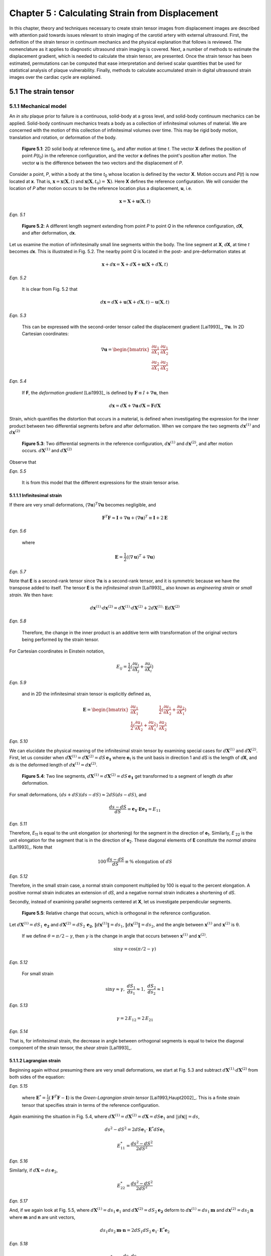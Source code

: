 ================================================
Chapter 5 : Calculating Strain from Displacement
================================================

In this chapter, theory and techniques necessary to create strain tensor images
from displacement images are described with attention paid towards issues relevant
to strain imaging of the carotid artery with external ultrasound.  First,
the definition of the strain tensor in continuum mechanics and the
physical explanation that follows is reviewed.  The nomenclature as it
applies to diagnostic ultrasound strain imaging is covered.  Next, a number of
methods to estimate the displacement gradient, which is needed to calculate the
strain tensor, are presented.  Once the strain tensor has been estimated,
permutations can be computed that ease interpretation and derived scalar quantities
that be used for statistical analysis of plaque vulnerability.  Finally, methods
to calculate accumulated strain in digital ultrasound strain images over the
cardiac cycle are explained.

.. |solidbody| replace:: Fig. 5.1

.. |solidbody_long| replace:: **Figure 5.1**

.. |segments| replace:: Fig. 5.2

.. |segments_long| replace:: **Figure 5.2**

.. |two_segments| replace:: Fig. 5.3

.. |two_segments_long| replace:: **Figure 5.3**

.. |ds_normal_dia| replace:: Fig. 5.4

.. |ds_normal_dia_long| replace:: **Figure 5.4**

.. |ds_perpendicular_dia| replace:: Fig. 5.5

.. |ds_perpendicular_dia_long| replace:: **Figure 5.5**

.. |ds_normal_eulerian_dia| replace:: Fig. 5.6

.. |ds_normal_eulerian_dia_long| replace:: **Figure 5.6**

.. |linear_array| replace:: Fig. 5.7

.. |linear_array_long| replace:: **Figure 5.7**

.. |cylinder| replace:: Fig. 5.8

.. |cylinder_long| replace:: **Figure 5.8**

.. |input_known_displacements| replace:: Fig. 5.9

.. |input_known_displacements_long| replace:: **Figure 5.9**

.. |expected_strains| replace:: Fig. 5.10

.. |expected_strains_long| replace:: **Figure 5.10**

.. |rf_inputs| replace:: Fig. 5.11

.. |rf_inputs_long| replace:: **Figure 5.11**

.. |tracked_displacements| replace:: Fig. 5.12

.. |tracked_displacements_long| replace:: **Figure 5.12**

.. |central_difference_strain| replace:: Fig. 5.13

.. |central_difference_strain_long| replace:: **Figure 5.13**

.. |higher_order_accurate| replace:: Fig. 5.14

.. |higher_order_accurate_long| replace:: **Figure 5.14**

.. |gradient_recursive_gaussian_strain| replace:: Fig. 5.15

.. |gradient_recursive_gaussian_strain_long| replace:: **Figure 5.15**

.. |lsq| replace:: 5.16

.. |lsq_long| replace:: **Figure 5.16**

.. |lsq_vessel| replace:: Fig. 5.17

.. |lsq_vessel_long| replace:: **Figure 5.17**

.. |lsq_vessel_axial_strain| replace:: Fig. 5.18

.. |lsq_vessel_axial_strain_long| replace:: **Figure 5.18**

.. |bspline_strain| replace:: Fig. 5.19

.. |bspline_strain_long| replace:: **Figure 5.19**

.. |strain_ellipses| replace:: Fig. 5.20

.. |strain_ellipses_long| replace:: **Figure 5.20**

.. |frame_skip| replace:: Fig. 5.21

.. |frame_skip_long| replace:: **Figure 5.21**

.. |points| replace:: Fig. 5.22

.. |points_long| replace:: **Figure 5.22**


.. |higher_coefficients| replace:: Table 5.1

.. |higher_coefficients_long| replace:: **Table 5.1**

~~~~~~~~~~~~~~~~~~~~~
5.1 The strain tensor
~~~~~~~~~~~~~~~~~~~~~

5.1.1 Mechanical model
======================

An *in situ* plaque prior to failure is a continuous, solid-body at a gross
level, and solid-body continuum mechanics can be applied.  Solid-body continuum
mechanics treats a body as a collection of infinitesimal volumes of material.
We are concerned with the motion of this collection of infinitesimal volumes
over time.  This may be rigid body motion, translation and rotation, or
deformation of the body.

.. image:: images/points.png
  :align: center
  :width: 11cm
  :height: 7.964cm
.. highlights::

  |solidbody_long|: 2D solid body at reference time *t*\ :sub:`0`, and after motion
  at time *t*.  The vector **X** defines the position of point *P*\ (*t*\ :sub:`0`\ )
  in the reference configuration, and the vector **x** defines the point's
  position after motion.  The vector **u** is the difference between the two
  vectors and the displacement of *P*.

Consider a point, *P*, within a body at the time *t*\ :sub:`0` whose location is
defined by the vector **X**.  Motion occurs and *P*\ (*t*) is now located at **x**.
That is, :math:`\mathbf{x} = \mathbf{x}( \mathbf{X}, t )` and
:math:`\mathbf{x} ( \mathbf{X}, t_0 ) = \mathbf{X} )`.  Here **X** defines the
reference configuration.  We will consider the location of *P* after motion occurs
to be the reference location plus a displacement, **u**, i.e.

.. math:: \mathbf{x} = \mathbf{X} + \mathbf{u}( \mathbf{X}, t )

*Eqn. 5.1*

.. image:: images/segments.png
  :align: center
  :width: 11cm
  :height: 7.965cm
.. highlights::

  |segments_long|:  A different length segment extending from point *P* to point *Q*
  in the reference configuration, *d*\ **X**, and after deformation, *d*\ **x**.

Let us examine the motion of infinitesimally small line segments within the
body.  The line segment at **X**, *d*\ **X**, at time *t* becomes *d*\ **x**.  This
is illustrated in |segments|.  The nearby point *Q* is located in the post- and
pre-deformation states at

.. math:: \mathbf{x} + d\mathbf{x} = \mathbf{X} + d\mathbf{X} + \mathbf{u}( \mathbf{X} + d\mathbf{X}, t )

*Eqn. 5.2*

.. epigraph::

  It is clear from |segments| that

.. math:: d\mathbf{x} = d\mathbf{X} + \mathbf{u}( \mathbf{X} + d\mathbf{X}, t) - \mathbf{u}( \mathbf{X}, t)

*Eqn. 5.3*

.. epigraph::

  This can be expressed with the second-order tensor called the displacement
  gradient [Lai1993]_, :math:`\nabla \mathbf{u}`.  In 2D Cartesian coordinates:

.. math:: \nabla \mathbf{u} = \begin{bmatrix} \dfrac{\partial u_1}{\partial X_1} & \dfrac{\partial u_1}{\partial X_2} \\ \dfrac{\partial u_2}{\partial X_1} & \dfrac{\partial u_2}{\partial X_2} \end{bmatrix}

*Eqn. 5.4*

.. epigraph::

  If **F**, the *deformation gradient* [Lai1993]_ is defined by :math:`\mathbf{F} \equiv I + \nabla \mathbf{u}`, then

.. math:: d \mathbf{x} = d \mathbf{X} + \nabla \mathbf{u} \, d \mathbf{X} = \mathbf{F} d \mathbf{X}

Strain, which quantifies the distortion that occurs in a material, is defined
when investigating the expression for the inner product between two differential
segments before and after deformation.  When we compare the two segments
:math:`d \mathbf{x}^{(1)}` and :math:`d \mathbf{x}^{(2)}`

.. image:: images/two_segments.png
  :align: center
  :width: 6cm
  :height: 1.09cm

.. image:: images/two_segments_dia.png
  :align: center
  :width: 11cm
  :height: 7.97cm
.. highlights::

  |two_segments_long|: Two differential segments in the reference configuration,
  :math:`d \mathbf{x}^{(1)}` and :math:`d \mathbf{x}^{(2)}`,
  and after motion occurs. :math:`d \mathbf{X}^{(1)}` and :math:`d \mathbf{X}^{(2)}`

Observe that

.. image:: images/two_segments2.png
  :align: center
  :width: 6cm
  :height: 1.0cm

*Eqn. 5.5*

.. epigraph::

  It is from this model that the different expressions for the strain tensor
  arise.

5.1.1.1 Infinitesimal strain
----------------------------

If there are very small deformations, :math:`(\nabla \mathbf{u})^T \nabla \mathbf{u}`
becomes negligible, and

.. math:: \mathbf{F}^T \mathbf{F} \approx \mathbf{I} + \nabla \mathbf{u} + (\nabla \mathbf{u})^T \equiv \mathbf{I} + 2 \mathbf{E}

*Eqn. 5.6*

.. epigraph::

  where

.. math:: \mathbf{E} = \frac{1}{2} ( (\nabla \mathbf{u} )^T + \nabla \mathbf{u})

*Eqn. 5.7*

Note that **E** is a second-rank tensor since :math:`\nabla \mathbf{u}` is a
second-rank tensor, and it is symmetric because we have the transpose added to
itself.  The tensor **E** is the *infinitesimal strain* [Lai1993]_, also known as
*engineering strain* or *small strain*.  We then have:

.. math:: d \mathbf{x}^{(1)} \cdot d \mathbf{x}^{(2)} = d \mathbf{X}^{(1)} \cdot d \mathbf{X}^{(2)} + 2 d \mathbf{X}^{(1)} \cdot \mathbf{E} d \mathbf{X}^{(2)}

*Eqn. 5.8*

.. epigraph::

  Therefore, the change in the inner product is an additive term with
  transformation of the original vectors being performed by the strain tensor.

For Cartesian coordinates in Einstein notation,

.. math:: E_{ij} = \frac{1}{2} ( \frac{\partial u_i}{\partial X_j} + \frac{\partial u_j}{\partial X_i} )

*Eqn. 5.9*

.. epigraph::

  and in 2D the infinitesimal strain tensor is explicitly defined as,

.. math:: \mathbf{E} = \begin{bmatrix} \dfrac{\partial u_1}{\partial X_1} & \dfrac{1}{2}( \dfrac{\partial u_1}{\partial X_2} + \dfrac{\partial u_2}{\partial X_1}) \\ \dfrac{1}{2}( \dfrac{\partial u_1}{\partial X_2} + \dfrac{\partial u_2}{\partial X_1}) & \dfrac{\partial u_2}{\partial X_2} \end{bmatrix}

*Eqn. 5.10*

We can elucidate the physical meaning of the infinitesimal strain tensor by
examining special cases for :math:`d \mathbf{X}^{(1)}` and :math:`d
\mathbf{X}^{(2)}`.  First, let us consider when :math:`d \mathbf{X}^{(1)} = d
\mathbf{X}^{(2)} = dS \, \mathbf{e_1}` where **e**\ :sub:`1` is the unit
basis in direction 1 and *dS* is the length of *d*\ **X**, and *ds* is
the deformed length of :math:`d \mathbf{x}^{(1)} = d \mathbf{x}^{(2)}`.

.. image:: images/ds_normal.png
  :align: center
  :width: 8cm
  :height: 1.698cm

.. image:: images/ds_normal_dia.png
  :align: center
  :width: 11cm
  :height: 7.967cm
.. highlights::

  |ds_normal_dia_long|: Two line segments, :math:`d \mathbf{X}^{(1)} = d
  \mathbf{X}^{(2)} = dS \, \mathbf{e_1}` get transformed to a segment of length
  *ds* after deformation.

For small deformations, :math:`(ds + dS)( ds - dS) \approx 2 dS( ds - dS )`, and

.. math:: \frac{ ds - dS }{dS} = \mathbf{e_1} \cdot \mathbf{E} \mathbf{e_1} = E_{11}

*Eqn. 5.11*

Therefore, *E*\ :sub:`11` is equal to the unit elongation (or shortening) for the segment
in the direction of **e**\ :sub:`1`.  Similarly, *E* :sub:`22` is the
unit elongation for the segment that is in the direction of
**e**\ :sub:`2`.  These diagonal elements of **E** constitute the
*normal strains* [Lai1993]_.  Note that

.. math:: 100 \, \frac{ds - dS}{dS} \equiv \% \mbox{ elongation of } dS

*Eqn. 5.12*

Therefore, in the small strain case, a normal strain component multiplied by 100 is equal to
the percent elongation.  A positive normal strain indicates an extension of
*dS*, and a negative normal strain indicates a shortening of *dS*.

Secondly, instead of examining parallel segments centered at **X**, let us
investigate perpendicular segments.

.. image:: images/ds_perpendicular_dia.png
  :align: center
  :width: 11cm
  :height: 7.97cm
.. highlights::

  |ds_perpendicular_dia_long|:  Relative change that occurs, which is orthogonal
  in the reference configuration.

Let :math:`d \mathbf{X}^{(1)} = dS_1 \, \mathbf{e_2}` and :math:`d
\mathbf{X}^{(2)} = dS_2 \, \mathbf{e_2}`, :math:`\Vert d \mathbf{x}^{(1)} \Vert = ds_1`,
:math:`\Vert d \mathbf{x}^{(2)} \Vert = ds_2`, and the angle between
:math:`\mathbf{x}^{(1)}` and :math:`\mathbf{x}^{(2)}` is θ.

.. image:: images/ds_perpendicular.png
  :align: center
  :width: 6cm
  :height: 1.424cm

.. epigraph::

  If we define :math:`\theta = \pi / 2 - \gamma`, then :math:`\gamma` is the
  change in angle that occurs between :math:`\mathbf{x}^{(1)}` and :math:`\mathbf{x}^{(2)}`.

.. math:: \sin \gamma = \cos( \pi / 2 - \gamma )

*Eqn. 5.12*

.. epigraph::

  For small strain

.. math:: \sin \gamma \approx \gamma, \; \frac{dS_1}{ds_1} \approx 1, \; \frac{dS_2}{ds_2} \approx 1

*Eqn. 5.13*

.. math:: \gamma = 2 \, E_{12} = 2 \, E_{21}

*Eqn. 5.14*

That is, for infinitesimal strain, the decrease in angle between orthogonal
segments is equal to twice the diagonal component of the strain tensor, the
*shear strain* [Lai1993]_.

5.1.1.2 Lagrangian strain
-------------------------

Beginning again without presuming there are very small
deformations, we start at |two_segments| and subtract
:math:`d \mathbf{X}^{(1)} \cdot d \mathbf{X}^{(2)}` from both sides of the
equation:

.. image:: images/lagrangian.png
  :align: center
  :width: 11cm
  :height: 1.634cm

*Eqn. 5.15*

.. epigraph::

  where :math:`\mathbf{E}^* = \frac{1}{2} ( \mathbf{F}^T \mathbf{F} - \mathbf{I})`
  is the *Green-Lagrangian strain tensor* [Lai1993,Haupt2002]_.  This is a
  finite strain tensor that specifies strain in terms of the reference
  configuration.

Again examining the situation in |ds_normal_dia|, where
:math:`d \mathbf{X}^{(1)} = d \mathbf{X}^{(2)} = d \mathbf{X} = dS \mathbf{e}_1`
and :math:`||d\mathbf{x}|| = ds`,

.. math:: ds^2 - dS^2 = 2 dS \mathbf{e}_1 \cdot \mathbf{E}^* dS \mathbf{e}_1

.. math:: E_{11}^* = \frac{ ds^2 - dS^2}{2 dS^2}

*Eqn. 5.16*

Similarly, if :math:`d \mathbf{X} = ds \, \mathbf{e}_2`,

.. math:: E_{22}^* = \frac{ds^2 - dS^2}{2 dS^2}

*Eqn. 5.17*

And, if we again look at |ds_perpendicular_dia|, where
:math:`d \mathbf{X}^{(1)} = ds_1 \mathbf{e}_1` and :math:`d \mathbf{X}^{(2)} =
dS_2 \mathbf{e_2}` deform to :math:`d \mathbf{x}^{(1)} = ds_1 \mathbf{m}` and
:math:`d \mathbf{x}^{(2)} = ds_2 \mathbf{n}` where **m** and **n** are unit
vectors,

.. math:: ds_1 ds_2 \mathbf{m} \cdot \mathbf{n} = 2 dS_1 dS_2 \mathbf{e}_1 \cdot \mathbf{E}^* \mathbf{e}_2

*Eqn. 5.18*

.. math:: E_{12}^* = \frac{ds_1 ds_2}{2 dS_1 dS_2} \cos( \mathbf{m}, \mathbf{n})

*Eqn. 5.19*

The expression of :math:`\mathbf{E}^*` in terms of the displacement gradient is

.. math:: \mathbf{E}^* = \frac{1}{2}( \nabla \mathbf{u} + (\nabla \mathbf{u})^T + (\nabla \mathbf{u})^T \nabla \mathbf{u} )

*Eqn. 5.20*

In Einstein summation notation,

.. math:: E_{ij}^* = \frac{1}{2}(\frac{\partial u_i}{\partial X_i} + \frac{\partial u_j}{\partial X_i} + \frac{1}{2} \frac{\partial u_m}{\partial X_i} \frac{\partial u_m}{\partial X_j}

*Eqn. 5.21*

The explicit components in a 2D Cartesian coordinate system are,

.. image:: images/lagrangian_explicit.png
  :align: center
  :width: 9.5cm
  :height: 3.07cm

*Eqn. 5.22*

5.1.1.3 Eulerian strain
-----------------------

Instead of specifying motion in terms of the reference configuration, it can be
specified in the deformed configuration,

.. math:: d \mathbf{X} = \mathbf{F}^{-1} d \mathbf{x}

*Eqn. 5.23*

where **F**\ :sup:`-1` is the inverse of **F** [Lai1993]_,

.. math:: \mathbf{F}^{-1} = \begin{bmatrix} \dfrac{\partial X_1}{\partial x_1} & \dfrac{\partial X_1}{\partial x_2} \\ \dfrac{\partial X_2}{\partial x_1} & \dfrac{\partial X_2}{\partial x_2} \end{bmatrix}

*Eqn. 5.24*

Again considering the deformation of two small segments in the volume,

.. image:: images/eulerian1.png
  :align: center
  :width: 7cm
  :height: 1.74cm

*Eqn. 5.25*

Subtracting the above from :math:`d \mathbf{x}^{(1)} \cdot d \mathbf{x}^{(2)}`
to again obtain an expression for the change in the inner product between the
two segments,

.. image:: images/eulerian2.png
  :align: center
  :width: 11cm
  :height: 1.62cm

*Eqn. 5.26*

.. epigraph::

  where :math:`\mathbf{e}^* = \frac{1}{2} (\mathbf{I} - (\mathbf{FF}^T)^{-1})` is
  the *Eulerian-Almansi strain tensor* [Lai1993,Haupt2002]_. This is a finite
  strain tensor that specifies strain in terms of the deformed configurations.

.. image:: images/ds_normal_eulerian_dia.png
  :align:  center
  :width:  11cm
  :height: 7.97cm
.. highlights::

  |ds_normal_eulerian_dia_long|:  Two identical line segments, this time in the
  deformed configuration, are transformed from a segment of length *dS*.

As shown in |ds_normal_eulerian_dia|, if
:math:`d \mathbf{x}^{(1)} = d\mathbf{x}^{(2)} = d \mathbf{x} = ds \mathbf{e}_1`
and :math:`||d \mathbf{x}|| = dS`, then

.. math:: ds^2 - dS^2 = 2 dS \mathbf{e}_1 \mathbf{e}^* dS \mathbf{e}_1

*Eqn. 5.27*

.. math:: e_{11}^* = \frac{ds^2 - dS^2}{2 dS^2}

*Eqn. 5.28*

And, when considering two segments :math:`d\mathbf{x}^{(1)} = ds_1 \mathbf{e}_1`
and :math:`d\mathbf{x}^{(2)} = ds_2 \mathbf{e}_2` that deformed from
:math:`d\mathbf{X}^{(1)} = dS_1 \mathbf{n}` and
:math:`d \mathbf{X}^{(2)} = dS_2 \mathbf{m}` where **n** and **m** are unit
vectors,

.. math:: - dS_1 dS_2 \, \mathbf{n} \cdot \mathbf{m} = 2 \, ds_1 ds_2 \, \mathbf{e}_1 \cdot \mathbf{e}^* \mathbf{e}_2

*Eqn. 5.29*

.. math:: e_{12}^* = \frac{ -dS_1 dS_2 \cos( \mathbf{n}, \mathbf{m} )}{2 ds_1 ds_2}

*Eqn. 5.30*

Since :math:`\mathbf{F}^{-1} = \mathbf{I} - \nabla_x \mathbf{u}` [Lai1993]_
(:math:`\nabla_x` indicates differentiation with respect to coordinates of the
deformed configuration),

.. image:: images/inverse_deformation_gradient.png
  :align: center
  :width: 9cm
  :height: 1.23cm

*Eqn. 5.31*

and

.. math:: \mathbf{e}^* = \frac{1}{2}( \nabla_x \mathbf{u} + (\nabla_x \mathbf{u})^T - (\nabla_x \mathbf{u})^T \nabla_x \mathbf{u}

*Eqn. 5.32*

In Einstein summation notation,

.. math:: e_{ij}^* = \frac{1}{2}(\frac{\partial u_i}{\partial x_i} + \frac{\partial u_j}{\partial x_i}) - \frac{1}{2} \frac{\partial u_m}{\partial x_i} \frac{\partial u_m}{\partial x_j}

*Eqn. 5.33*

Explicitly in 2D Cartesian coordinates,

.. image:: images/eulerian_explicit.png
  :align:  center
  :width:  9.5cm
  :height: 3.3cm

*Eqn. 5.34*

5.1.2 Application in ultrasound
===============================

By applying various medical imaging modalities, strain images of tissues can be
created by performing deformable image registration of tissue after
deformation to another pre-deformation image.  This technique has been applied
in multiple imaging modalities.  Strain in atherosclerotic tissues was imaged by
Rogowska et al. [Rogowska2004,Rogowska2006]_ with optical coherence tomography
as well as by others [Stamper2006,Chan2004]_.  Recently, the high resolutions
of X-ray computed tomography (CT) were used to create high quality strain images
of a breast phantom [Han2010]_.  Creation of displacement images in magnetic
resonance imaging (MRI) is unique in that does not need to use traditional image
registration techniques, but pulse sequences can generate displacement
images using the physics of image acquisition [Fowlkes1995,Bishop1995,Hardy1995,Plewes2000,Lin2008,Korosoglou2008,Neizel2009,Shehata2010]_.

Diagnostic ultrasound has the longest history of calculating strain
[Ophir2001,Ophir2000,Parker1996,Parker2011]_.  In one of the earliest papers,
Ophir et al. [Ophir1991]_ calculated strain using:

.. math:: s_i = \frac{t_{i+1} - t_i}{2dz/c}

*Eqn. 5.35*

.. epigraph::

  where the *s*\ :sub:`i` is the local strain, *t*\ :sub:`i+1` and *t*\ :sub:`i` are
  the time shifts of windows on an A-line, *dz* is the distance between the
  windows, and *c* is the speed of sound in tissue.  As shown in |linear_array|,
  an A-line, denotes an amplitude line of the radio-frequency (RF) echo-signal created by sending a beam of
  ultrasound into a tissue.  If the speed of sound in tissue is constant, this
  dimensionless quantity is equivalent to a single component of the infinitesimal
  strain tensor described in Section 5.1.1.1.  Since this component of strain is
  along the beam axis, it is also called the *axial strain*.  In a linear array where
  all A-lines are acquired along parallel directions, as shown in |linear_array|, the  term axial refers to
  the same direction across the entire image.  Note that for sector arrays, this
  may not be the case.  In the usual operation and clinical presentation of
  linear array data, the axial direction is the vertical or depth direction in an image.
  If beam steering occurs, the beams will remain parallel, but the axial
  direction no longer corresponds to the vertical direction of the image.  

.. image:: images/linear_array.png
  :align:  center
  :width:  11cm
  :height: 8.89cm
.. highlights::

  |linear_array_long|: Diagram of a medical linear ultrasound array.  Small
  transducer elements on the surface of the handheld transducer send sound
  concentrated over a beam in the tissue, which creates a line in the image.
  The axis of this beam determines the *axial direction* of the strain tensor,
  and the direction orthogonal is the *lateral direction*.

In conventional ultrasound imaging, a B-Mode image is formed by repeatedly
changing the location of the ultrasound beam sent into the tissue.  In a linear array,
the spacing of the A-lines is determined by the transducer element spatial
density or pitch.  This direction which is orthogonal to the axial direction is the
*lateral direction*.  In the carotid images shown in this work, the lateral
direction corresponds to the horizontal direction in the B-mode image.  Resolution in this direction
is not directly determined by the excitation frequency as it is in the axial
direction, but by the beam width.  As a consequence, resolution in this
direction is much lower [Hansen2010]_.  Also, shifts do not depend on sound
speed assumptions; they are statically determined by the geometry of the
transducer.  In *in vivo* carotid images used in this study, for example, the
number of samples in a 40×40 mm image in the axial direction is 2076 in the
axial direction and 244 in the lateral direction.  This near ten-fold disparity
in the resolution is associated with the difficulty in calculating lateral
strains.  The majority of the literature has focused on axial strains because
the lateral strains do not exhibit a useable signal-to-noise ratio.  Only until recently
have algorithmic improvements, such as regularization described in Chapter 3 or
other improvements described in Chapters 4 and 9, enabled the use of the
lateral strain component.

*Shear strain* in ultrasound strain imaging usually refers to the strain between
the axial and lateral directions.  Since displacement estimates in the axial direction
are of higher quality than those in the lateral directions, some have only
calculated the derivative of displacement in the axial direction with respect to
the lateral direction and called this *axial shear* [Thitaikumar2008a]_.

Of course, while axial, lateral, and shear strain provide all components of a 2D
strain tensor, physical tissues are 3D.  The number of independent components in a
symmetric, second-rank tensor is:

.. math:: n_c = D \frac{D+1}{2}

*Eqn. 5.36*

.. epigraph::

  Note that there are six components in the 3D strain tensor; two addition shear strain
  components and one additional normal strain component.  While there is on-going
  research to obtain these components, there are a number of technological
  limitations at this time that prevent full population of the strain tensor with
  ultrasound.  The third direction of a linear array, the *elevational
  direction*, has a resolution at the level of or worse than the lateral
  resolution.  Technology to commercially develop a 2D matrix-array of transducer
  elements is only emerging.  Challenges here include creation of the 2D array
  elements and acquiring the appropriate channel count in the system
  [Wygant2008,Martinez-Graullera2010]_.  In terms of motion tracking,
  computational challenges exist in terms of data storage and processing.  Also,
  frames rates are slower with volumetric imaging, which in some cases allow
  too much motion to take place between image sets.  However, progress in 3D
  strain imaging is taking place [Byram2010,Po2010,Lopata2007,Rao2008,Fisher2010]_.
  Currently, the primary benefit of 3D imaging systems are not necessarily to obtain all components
  of the strain tensor, but to prevent tissue from moving outside of the imaging
  plane, which makes motion tracking difficult.

~~~~~~~~~~~~~~~~~~~~~~~~~~~~~~~~~~~~~~~~~~~~~~~~~~~
5.2 Methods for estimating strain from displacement
~~~~~~~~~~~~~~~~~~~~~~~~~~~~~~~~~~~~~~~~~~~~~~~~~~~

In Section 5.1.1, it was shown how strain tensors are composed of the symmetric part of
the displacement gradient.  Therefore, in order to compute the strain tensor,
the displacement gradient must first be estimated.  Accurate calculation of the
displacement gradient is a challenge for two reasons.  First, the output of
block-matching methods is discrete instead of continuous displacement fields.
Secondly, displacement estimates are often noisy, and the differential operation
of gradient calculation magnifies the noise.  In this section, a number of
methods to compute the displacement gradient are examined.

.. image:: images/cylinder_stress2.jpg
  :align: center
  :width: 9cm
  :height: 7.02cm
.. highlights::

  |cylinder_long|: Illustration of the mechanical model from which the
  displacements and strains in this chapter are studied.  A block with
  homogeneous stiffness has a stiffer cylindrical inclusion embedded within.
  The block is compressed uniaxially with a plate and pre- and post-deformation
  images are made of the transverse plane of the cylinder with a transducer
  placed at the top of the assembly.

A common test case for ultrasound strain imaging is the model of a stiffer
cylindrical inclusion (high elastic modulus) embedded in a soft background (low elastic
modulus).  The inclusion exists in a cubic block, and is subject to uniform
compression from the top while being unconstrained at the side (zero-traction
stress boundary conditions), as shown in |cylinder|.  Displacement is assumed to start from zero at the
top and center of the model as if an ultrasound transducer exists there as a
point of reference.  Details on methods to create the mechanical finite element
and ultrasound scattering parts of a simulation that represents this model are
described in Chapter 3.  In this section, images resulting from a 3% compression along
the axis of deformation in this model will be used to evaluate the behavior of
different methods to calculate the strain tensor from tracked displacement
vectors.

.. image:: images/input_known_displacements.png
  :align: center
  :width: 16cm
  :height: 4.91cm
.. highlights::

  |input_known_displacements_long|:  Ideal input displacements resulting from
  the mechanical model.  a) Axial displacements, b) lateral displacements, c)
  displacement vectors represented by arrows scaled and colored by their magnitude.

The ideal, known displacements are shown in |input_known_displacements|.  Axial
displacements start from zero at the transducer surface and increase further
into the phantom.  Lateral displacements are assumed to be zero along the center
axis of the transducer and diverge to the edges of the phantom.

If we apply the central difference methods and the equations in Section 5.1.1.1
to the noiseless known input displacements, |input_known_displacements|, we
obtain the expected strains in |expected_strains|.

.. image:: images/strain_input.png
  :align: center
  :width: 16cm
  :height: 4.988cm
.. highlights::

  |expected_strains_long|: Strains calculated from the noiseless input
  displacements on a hard cylindrical input model undergoing uni-axial
  compression. a) Axial strain, b) shear strain, and c) lateral strain.

The challenge arises when noise in the displacements are present from imperfect
motion tracking.  RF ultrasound simulation images in |rf_inputs| display
image content before and after deformation.  The deformation pattern that takes
place between these images is not readily apparent, but the motion tracking
algorithm is able to determine the movement of regions in the image.  Notice
the anisotropy in resolution-- signal content is much higher in the axial
direction than it is in the lateral direction.  This leads to higher quality
motion estimation in the axial direction, as discussed in Section 5.1.2.

.. image:: images/rf_inputs.png
  :align:  center
  :width:  10cm
  :height: 4.7cm
.. highlights::

  |rf_inputs_long|: a) Pre-deformation and b) post-deformation ultrasound RF
  images.  Motion tracking applied to these images generates the displacements
  in |tracked_displacements|.

Displacements that define the motion between |rf_inputs|\ a) and |rf_inputs|\ b)
are shown in |tracked_displacements|.  These images are created with the
motion tracking algorithm described in Chapter 9.  In the next few
subsections, methods for calculating the displacement gradient from
|tracked_displacements| are presented and the strain that results shown.

.. image:: images/tracked_displacements.png
  :align: center
  :width: 16cm
  :height: 4.68cm
.. highlights::

  |tracked_displacements_long|: Displacements that result from tracking the
  motion in |rf_inputs|.  a) Axial displacements, b) lateral displacements, c)
  displacement vectors represented by arrows scaled and colored by their
  magnitude.

5.2.1 Finite difference based methods
=====================================

A common way to approximate the first derivative of a function *f*\ :sub`k` at sample
offset *k* using finite differences is the central difference method.

.. math::  f^1_0  \approx \frac{f_1 - f_{-1}} { 2 h }

*Eqn. 5.37*

.. epigraph::

  where *h* is the sampling period.

This expression comes from a Taylor series expansion of the component terms

.. math::  f_1 = f_0 + h f^1_0 + \frac{h^2}{2!}f^2_0 + \cdots + \frac{h^n}{n!} + \mathcal{O}(h^{n+1})

*Eqn. 5.38*

.. epigraph::

  where :math:`\mathcal{O}(h^{n+1})` indicates the series has been truncated after *n+1*
  terms.

We also have

.. math:: f_{-1} = f_0 - h f^1_0 + \mathcal{O}(h^{2})

*Eqn. 5.39*

Then we see

.. math::  f^1_0 = \frac{f_1 - f_{-1}} { 2 h } + \mathcal{O}(h^{2})

*Eqn. 5.40*

This approximation is, therefore, *second-order accurate*.  Strain calculated
using the central difference method to compute the displacement gradient is
shown in |central_difference_strain|.

.. image:: images/central_difference_strain.png
  :align: center
  :width: 16cm
  :height: 4.74cm
.. highlights::

  |central_difference_strain_long|: Strains calculated using the central
  difference method to compute the displacement gradient.  a) Axial strain, b)
  shear strain, and c) lateral strain.

Other popular simple approaches for approximating the local derivative of sampled
data include the forward difference method and the backward difference method.
In the forward difference method,

.. math::  f^1_0  \approx \frac{f_1 - f_{0}} { h }

*Eqn. 5.41*

After looking at the Taylor series expansion, the forward difference method, like the backward
difference method, is first-order accurate.

.. math::  f^1_0  =  \frac{f_1 - f_{0}} { h } + \mathcal{O}(h)

*Eqn. 5.42*

Higher order accurate [#]_ approximations can be made by using additional
samples.  Various schemes will yield correct results as long as the Taylor
series terms cancel.  When there are equally spaced function samples, which are
the most commonly encountered dataset and are the case for digital images, the
coefficients are usually rational numbers because of the form of the Taylor
series.  For instance, a central difference approximation to the first
derivative that uses a five point kernel is

.. math:: f^1_0 = \frac{f_{-2} - 8 f_{-1} + 8 f_1 - f_2}{ 12 h } + \mathcal{O}(h^4)

*Eqn. 5.43*

.. [#] Here we use the terminology *order of accuracy* to refer to the number of terms used in the Taylor series approximation and *order derivative* to refer to the degree of the derivative.

Khan and Ohba derived closed form expressions for higher order accurate
approximations of an arbitrary *p*\ :sup:`th` order derivative [Khan1999,Khan2003]_.
Two different sets of expressions were developed.  The newer set of
finite difference approximations uses samples from every other sample around the
differentiated point.  This set of approximations has the same computational
complexity, and both approximations have linear phase and are highly accurate
for polynomial type inputs [Khan2003]_.  However, these set of approximations
have
slightly better performance for periodic functions and functions sampled near
the Nyquist frequency [Khan2003]_.  The second set of approximations is central
difference type approximations that have symmetric non-zero coefficients for
every point surrounding the sample of interest.  The coefficients alternate in
sign and decay rapidly from their center.   The tap-coefficients, *d*, for a
first order derivative are:

.. image:: images/nth_order_coefficients.png
  :align:  center
  :width:  8cm
  :height: 1.25cm

*Eqn. 5.44*

The first sets of coefficients are explicitly given in |higher_coefficients|.

======================= =========================================
 Order of accuracy, 2N   Coefficients
----------------------- -----------------------------------------
 2                       -0.5, 0.0, 0.5
 4                       0.08333, -0.6667, 0.0, 0.6667, -0.08333
 6                       -0.016667, 0.15, -0.75, 0.0, 0.75, -0.15, 0.016667
 8                       0.00357143, -0.0380952, 0.2, -0.8, 0.0, 0.8, -0.2, 0.0380952, -0.00357143
 10                      -0.000793651, 0.00992063, -0.0595238, 0.238095, -0.238095, -0.833333, 0.0 0.833333, 0.0595238, -0.00992063, 0.000793651
======================= =========================================

.. highlights::

  |higher_coefficients_long|: Tap-coefficients for higher order accurate center
  difference approximation of the first degree derivative.

Strain images with order of accuracy of 6 are displayed in
|higher_order_accurate|.

.. image:: images/higher_order_strain.png
  :align: center
  :width: 16cm
  :height: 4.77cm
.. highlights::

  |higher_order_accurate_long|: Cylindrical inclusion strain calculated with a 6th order-accurate central
  difference approximation. a) Axial strain, b) shear strain, and c) lateral
  strain.

Inspecting |central_difference_strain| and |higher_order_accurate|, only subtle
differences are observed.  There is noise present in |central_difference_strain|
that remains present in |higher_order_accurate|.  This noise is due not only to
signal decorrelation but also artifacts related to the regularization described in
Chapter 3.  While the higher order-accurate calculation may be a more correct
representation of the displacement gradients, it is sometimes primarily a more
accurate representation of the noise present in the displacement gradients.
In general some notable advantages have been observed.  Specifically,
there are reductions in the strain noise and an increase in the strain dynamic
range.  This behavior contrasts with the rest of the gradient calculation
techniques discussed in this section, which tend to reduce the dynamic range
resolution in the strain component images.  Finite difference based methods are
also among the most computationally efficient methods.  They are implemented
as small, fast convolution kernels.  However, they do little to filter out
noise as the remaining techniques do.

5.2.2 Derivative of Gaussian
============================

Convolution of an image with a Gaussian has a smoothing effect that removes
high frequency content.  In two dimensions, a Gaussian is given by

.. math:: g(x_1, x_2) = \frac{1}{\sqrt{2 \pi}\sigma} e^{\frac{-(x_1^2 + x_2^2)}{2\sigma^2}}

*Eqn. 5.45*

It follows from the derivative theorem and the convolution theorem, that
convolving one function with the derivative of another is equivalent to
taking the derivative of the first and convolving with the other
[Bracewell2000]_.

.. math:: ( f \ast g )' = f' \ast g = f \ast g'

*Eqn. 5.46*

Thus, we can convolve the displacement images with a derivative of a Gaussian to
get smoothed derivatives for the strain calculation.  Since a large proportion
of the high frequency content is often noise, this operation filters out
noise.  According to the derivative theorem, "If *f(x)* has the Fourier transform
*F(s)*, then *f'(x)* has the Fourier transform *i2πsF(s)*.  That is, the normal
derivative operation, such as that achieved with finite difference operations,
suppresses low frequency content and amplifies high frequency content since it
is linear modulation.  The derivative of a Gaussian can suppress the negative
effects of amplification of high frequency content.  Results of convolution with
a 2D Gaussian are found in |gradient_recursive_gaussian_strain|.

.. image:: images/gradient_recursive_gaussian_strain.png
  :align: center
  :width: 16cm
  :height: 9.39cm
.. highlights::

  |gradient_recursive_gaussian_strain_long|: Strains from gradient calculation
  with the derivative of a 2D Gaussian having a-c) σ = 1.0 mm and d-f) σ = 0.5 mm.

The noise is reduced for both values of the smoothing parameter σ in
|gradient_recursive_gaussian_strain|\ a-c) and
|gradient_recursive_gaussian_strain|\ d-f).  Of course, with too much smoothing,
desired structural information also will be removed.

5.2.3 A modified least-squares strain estimator
===============================================

An alternative approach to direct filtering out of the high frequency content is to fit the
data with an approximating function of known form and use the derivative of the
approximating function.  This approach is taken in the next two subsections.

The least-squares strain estimator is simple, popular strain approximation
method proposed by Kallel et al. [Kallel1997a]_.  A piecewise linear function
is fit to the displacement data, and the slope of this function is used in place
of the derivative.  To obtain the derivative of the displacement along direction
1, *u*\ :sub:`1`, with respect do direction *x*\ :sub:`1`,
:math:`\partial u_1 / \partial x_1` around the datum *x*\ :sub:`1`\ :sup:`(0)`,
first, the linear expression for a single datum is written,

.. math:: u_1^{(0)} = m \, x_1^{(0)} + b

*Eqn. 5.47*

.. epigraph::

  For a five point least-squares kernel in matrix form,

.. math:: \begin{bmatrix} u_1^{(-2)} \\ u_1^{(-1)} \\ u_1^{(0)} \\ u_1^{(1)} \\ u_1^{(2)} \end{bmatrix} = \begin{bmatrix} x_1^{(-2)} & 1 \\ x_1^{(-1)} & 1 \\ x_1^{(0)} & 1 \\ x_1^{(1)} & 1 \\ x_1^{(2)} & 1 \end{bmatrix} \begin{bmatrix} m \\ b \end{bmatrix}

*Eqn. 5.48*

.. epigraph::

  If this is written as,

.. math:: \mathbf{u} = \mathbf{A} \begin{bmatrix} m \\ b \end{bmatrix}

*Eqn. 5.49*

.. epigraph::

  Then the classic least-squares solution is [Kallel1997a,WeissteinEric2011]_

.. math:: \begin{bmatrix} \hat{m} \\ \hat{b} \end{bmatrix} = (\mathbf{A}^T \mathbf{A})^{-1} \mathbf{A}^T \mathbf{u}

*Eqn. 5.50*

.. epigraph::

  This can be written as

.. math:: \begin{bmatrix} \hat{m} \\ \hat{b} \end{bmatrix} = \mathbf{A}^+ \mathbf{u}

*Eqn. 5.51*

.. epigraph::

  where **A**\ :sup:`+` is the Moore-Penrose pseudo-inverse of **A**
  [WeissteinEric2011]_, which is found in practice using singular value
  decomposition.  Note that if the spacing between displacement points is
  uniform along the direction of derivation, which it is for the displacement
  images, **A**\ :sup:`+` will not change apart from handling boundaries, and it
  will only have to be found once for each direction of a displacement image
  that has unique spacing.  The derivative is simply taken to be
  :math:`\hat{m}`.

.. image:: images/lsq_strain.png
  :align: center
  :width: 16cm
  :height: 9.51cm
.. highlights::

  |lsq_long|: Strain images using local linear least-squares fit to the
  displacement data.  a-c) 5 point least-squares kernel.  d-f) 7 point least
  squares kernel.

Results from the linear least-squares technique are shown in |lsq|.  Similar to
the derivate of Gaussian results, high frequency noise is removed.  Again, a
longer kernel results in greater noise suppression but lower resolution.

.. image:: images/lsq_vessel.png
  :align:  center
  :width:  16cm
  :height: 4.67cm
.. highlights::

  |lsq_vessel_long|:  Longitudinal image the left carotid of subject 157.  a)
  B-Mode, b) tracked axial displacements, c) line profile of the displacements
  in b) over the line overlaid on the images in a) and b).  The motion is
  occurring during systole.  Note the discontinuity of the displacement that
  occurs at the wall-lumen boundary around a depth of 20 mm.

In most tissues, such as breast tissue, the deformation is continuous and
differentiable.  Deformation in the arteries, however, exhibits discontinuities
in its motion.  In a longitudinal view of the artery, |lsq_vessel|, opposing
arterial walls move in opposite directions.  There is a discontinuity at the
artery-lumen boundary.  A motion tracking algorithm may follow the motion of
blood or, more likely, signal in the area of the lumen that is from out-of-plane
arterial tissue picked up by the wide elevational profile of the ultrasound
beam.  Alternatively, the motion tracking algorithm may track the motion of
reverberations in the area of the lumen.  In our experience, the tracked
displacement is mostly continuous apart from the posterior wall-lumen boundary
where divergence is recorded.  This pattern is shown in |lsq_vessel|\ b) and
with greater detail in |lsq_vessel|\ c).  If the support of a derivative kernel
operator passes over this discontinuity, erroneous values will extend
from the discontinuity almost the length of the kernel in both directions from
the discontinuity.

To address this condition, the linear least-squares implementation can be
modified.  If the number of consecutive displacement samples with the same sign
exceeds half the width of the kernel, only these samples can be used in the
linear least-squares fit.  In this way, values from only one side or the other
of the discontinuity are used for the local gradient estimate.  Axial strain
results of this modified least-squares method applied to the carotid artery are
shown in |lsq_vessel_axial_strain|.  The effects of the discontinuity are
greatly reduced without affecting other parts of the image.  Correctly
estimating the strain in this area is important since we are most interested in
the strain in the vessel wall.  Note that is still a small positive streak at
the vessel-wall border.  Close inspection reveals that this streak is primarily
within the lumen.  Its source can be observed in |lsq_vessel|\ c) in the segment
following the sharp discontinuity.  It is possibly explained by the finite match-block
kernel length or possibility the way the regularization algorithm (Chapter 3)
encourages continuity.

.. image:: images/lsq_vessel_axial_strain.png
  :align: center
  :width:  11cm
  :height: 4.80cm
.. highlights::

  |lsq_vessel_axial_strain_long|:  Axial strain in the vessel show in
  |lsq_vessel|.  a) Strain calculated with the standard linear least-squares
  method. b) Strain calculated with the modified linear least-squares method
  described in the text.

5.2.4 B-spline fitting
======================

Instead of approximating the displacement field with a piecewise linear
function, the displacement field can be approximated with piecewise continuous
spline fitting.  This function is more appealing than a piecewise linear fit for several
reasons.  First, the splines are constructed to be piecewise continuous
[Boehm2002,Schwarz2007]_.  Second, if a B-spline is used, the first derivative will be
continuous if the order of the spline is two or higher [Boehm2002,Schwarz2007]_.  Third,
the greater flexibility of higher order polynomials should decrease the loss in
resolution observed with the linear least-squares strain estimator [Khadem2007]_.  Khadem
and Setarehdan applied this method in 1D to determine axial strains
[Khadem2007]_.  A piecewise continuous polynomial spline was fit to the discrete
noisy displacement data, and the derivative of the resulting polynomial was used
as the derivative of the underlying displacement [Khadem2007]_.  D'hooge et al.
performed a similar procedure with a cubic B-spline approximation to track
M-Mode data to obtain strain rates in a gelatin phantom [Dhooge2002]_.  In both
articles, the spline did not interpolate the underlying displacement data, but
it was fit by minimizing a term involving the squared difference with the
sampled data and another regularization term involving the square of the second
derivative of the underlying function.  Applying a higher weight to the later
term will increase the smoothness of the result.

In what follows, a least-squares 2D cubic B-spline approximation based on the
work of Tustison et al. is applied the displacement data [Tustison2005]_.  Once
the fit is performed, the gradient of the resulting function can be found
analytically anywhere in the image domain.  The method is parameterized by the
number of B-spline control points.  In the results presented in |bspline_strain|,
control point density is expressed as the ratio of control point spacing to the
displacement sample spacing.

.. image:: images/bspline_strain.png
  :align: center
  :width: 16cm
  :height: 9.6cm
.. highlights::

  |bspline_strain_long|:  Strains resulting from the cylindrical inclusion model
  using a cubic B-spline least squares fit to calculate the displacement
  gradient.  a-c) control point spacing to displacement sample spacing ratio of
  1.5.  d-f) control point spacing to displacement sample spacing ratio of 1.8.

While smoothing is present in |bspline_strain|, there are also very noticeable
and unacceptable oscillation artifacts.  The artifacts are greatest in the axial
strain images.  When the control point spacing is increased, the frequency of
the artifacts decreases.  The presence of these artifacts can be explained by
two sources.  A numerical insufficiency in the current implementation of the
regularization method described in Chapter 3 causes bias toward integer sample
displacements.  The higher order polynomial function fit exaggerates this bias
and causes extensive oscillations.  Runge's phenomenon [Maes2011]_ states that
higher order polynomial fitting functions may actually result in poorer
performance because of the oscillations that result.  This can be attributed to
the increased extrema (*n*-1 for a polynomial of order *n*) that are required
with increasing polynomial orders.  In order for B-spline fitting to be
successful in this algorithm, a few actions could be taken.  First, the bias
artifacts could be reduced or eliminated with a re-implementation of the
regularization algorithm.  Also, smoothness of the B-spline could by enforced by
adding a regularization term to the fit that penalizes the presence of the *L2*
norm of the second derivative.


~~~~~~~~~~~~~~~~~~~~~~~~~~~~~~~~~~~~~~~~~~~~~~~~~~~~
5.3 Useful quantities derived from the strain tensor
~~~~~~~~~~~~~~~~~~~~~~~~~~~~~~~~~~~~~~~~~~~~~~~~~~~~

5.3.1 Principal strains
=======================

Since strain is a tensor instead of a scalar, it is not rotation invariant.
Consequently, for the same tissue deformation, the axial strain in a certain
volume of tissue will change depending on the orientation of the beam axis
relative to the tissue.  When a tensor is subject to a linear transformation,
such as a rotation, the transformed tensor is given by [Lai1993]_,

.. math:: [ \mathbf{Q} ]^T [ \mathbf{T} ] [ \mathbf{Q} ]

*Eqn. 5.52*

.. epigraph::

  where **Q** is the transformation on the tensor **T**.  There is a
  particular rotation of the strain tensor **E** that provides a more
  transparent interpretation of the tensor.

Recall that when

.. math:: \mathbf{E} \mathbf{n} = \lambda \mathbf{n}

*Eqn. 5.53*

.. epigraph::

  if **E** is a tensor, **n** is a vector, and λ is a scalar, **n** is called
  an eigenvector of **E**, and λ is an eigenvalues of **E**.  Basic linear algebra states
  that every real, symmetric tensor will have eigenvalues and corresponding
  eigenvectors that are mutually perpendicular [Lai1993]_.  Since the strain
  tensor is a real, symmetric tensor, it has eigenvalues and eigenvectors.  If
  unit length eigenvectors are used as the columns of a transformation matrix
  for the associated tensor, the transformed result will be a diagonal matrix
  whose entries are the eigenvalues.  The eigenvalues of **E** are called the
  *principal strains* of **E**, and the eigenvectors of **E** are called the
  *principal directions* of **E** [Lai1993]_.

Rotating a tensor is equivalent to looking at the tensor in a different
coordinate system orientation.  With this in mind, the principal directions
define the most convenient orientation to view a strain tensor. The principal
strains have the largest possible magnitude of normal strain.  No shear strains
are present.

5.3.2 Representation of the 2D strain tensor as an ellipse
==========================================================

In section 5.1, it was shown that a strain tensor describes the change in
relationship between two small vectors in a body.  Second-rank tensors in
general are characterized by how they modify these two vectors.

Another second-rank tensor of importance in medical imaging is the diffusion
tensor.  This tissue property has proven to be a useful tool for exploring
neural physiology and pathology with MRI.  Diffusion of water molecules
can cause a decay in the received echo amplitude because of their displacement
in the spatially varying magnetic-field gradient, which is given by [Basser1994a]_

.. math:: \ln \left[ \frac{A(TE)}{A(0)} \right]  = -\gamma^2 \left[ \delta^2( \Delta - \frac{\delta}{3}) + \frac{\varepsilon^3}{30} - \frac{\delta}{\varepsilon}^2{6} \right] \mathbf{g}^T \mathbf{D} \mathbf{g}

*Eqn. 5.54*

.. epigraph::

  where *A(TE)* is the amplitude of the magnetization at the time of the echo,
  :math:`\gamma^2 \left[ \delta^2( \Delta - \frac{\delta}{3}) +
  \frac{\varepsilon^3}{30} - \frac{\delta}{\varepsilon}^2{6} \right]` are a set
  of pulse sequence parameters, **g** is the vector of the magnetic-field
  gradients, and **D** is the diffusion tensor.  Like the strain tensor, the
  diffusion tensor is symmetric and real, so it has eigenvalues, λ\ :sub:`i`,
  and eigenvectors [Basser1994]_.  The eigenvectors are the principal
  diffusivity directions and the eigenvalues are the principal diffusivities
  [Basser1994]_.  The largest principal diffusivity can identify neural tissue's
  fiber track direction as the principal direction associated with that
  eigenvalue [Pierpaoli1996,Basser1994]_.

The probability density function that a molecule diffuses from location **x**\
:sub:`0` to position **x** at time *τ* is given by [Basser1994]_,

.. math:: \rho( \mathbf{x} | \mathbf{x}_0, \tau ) = \frac{1}{\sqrt{|\mathbf{D}(\tau)|(4\pi \tau)^3)}} \exp \left[ \frac{-(\mathbf{x} - \mathbf{x}_0)^T \mathbf{D}^{-1}(\tau)(\mathbf{x} - \mathbf{x}_0)}{4 \tau}\right]

*Eqn. 5.55*

The probability of displacement of a molecule is dependent on the inverse of the
diffusion tensor, whose eigenvectors are the same as **D** and whose eigenvalues
are 1/ λ\ :sub:`i`.  If the inverse diffusion tensor is applied in a quadric operation on the vector **x** and
set equal to a constant, the expression represents the relative diffusivity in
direction **x** [Basser1994]_.  If the matrix has been diagonalized, the
expression has the form,

.. math:: \frac{x_1^2}{\lambda_1^2} + \frac{x_2^2}{\lambda_2^2} + \frac{x_3^2}{\lambda_3^2} = 1

*Eqn. 5.56*

.. epigraph::

  This expression describes an ellipsoid with λ\ :sub:`1`, λ\ :sub:`2`, and λ\ :sub:`3`, being the lengths of the principal axes [Roe1993]_.  The ellipsoid represents the diffusivity in any given direction, **x**.

As discussed in the derivation of the strain tensor in Section 5.1.1,
the quadric operation of the strain tensor on a differential line segment in a
body effectively relates the stretching or compression of that segment.  As with
the diffusion tensor, the strain tensor can be visualized as an ellipse in 2D or
an ellipsoid in 3D [Sosa2009,Roe1993]_.  This representation is called a *Lamé ellipsoid* [Sosa2009]_.

Note that this geometrical representation does not always strictly follow from
the strain tensor.  The diffusion tensor is positive definite [Basser1994]_;
therefore, its determinant is always positive and its eigenvalues are always
positive.  This is not true for the strain tensor; the principal strains can be
positive (stretching) or negative (compression).  In fact, due to the Poisson
effect [Srinath2003]_, stretching of a material in one direction often causes
stresses that drive compressions in the orthogonal directions, and the signs of the
principal strains are usually varied.  In 2D, if one of the principal strains
is negative, the expression is no longer represented by an ellipse but by a
hyperbola,

.. math:: \frac{x_1^2}{\lambda_1^2} - \frac{x_2^2}{\lambda_2^2} = 1

*Eqn. 5.57*

In 3D, if one of the principal strains is negative the quadratic expression
specifies a hyperboloid of one sheet, and if two of the principal strains are
negative, then the quadric surface is a hyperboloid of two sheets [Roe1993]_.
Unfortunately, hyperboloids are not closed surfaces, and it is difficult to
visualize it as a glyph.  Therefore, the strain is represented as an ellipse
or ellipsoid where the lengths of the principal axes are the absolute value of
the principal strains, and the orientation of the ellipse is specified by the
principal directions.  An interpretation of the ellipse is therefore the
stretching or compression that occurs in a given direction.  Visualization of
the noiseless strain tensor image for a cylindrical inclusion undergoing
uniaxial compression (examined in Section 5.2) is shown in |strain_ellipses|.

.. image:: images/strain_ellipses.png
  :align: center
  :width:  10cm
  :height: 10.36cm
.. highlights::

  |strain_ellipses_long|:  Visualization of the strain tensor field for a
  cylindrical inclusion undergoing uniaxial compression.


5.3.3 Combination of normal strains and shear strain into a single strain index
===============================================================================

It is easier to perform statistical hypothesis testing with a single, scalar
strain statistic than with the full second-order tensor.  With the appropriate
scalar quantity derived from the tensor, comparisons can be made to other
metrics that quantify plaque vulnerability, and a number that indexes likeliness
of plaque rupture will hopefully be obtained.  The three strain tensor
components estimated from a 2D image can be combined into a single strain index
using metrics developed in the field of material plasticity theory.  In material
plasticity theory, a yield criteria prescribes the point a deformed material
will no longer return to its original state after the load is removed
[Srinath2003]_.  Yield criteria that have been studied for engineering materials
include the maximum principal strain, the maximum shear stress (Tresca yield
criteria), the total strain energy, or the distortion energy (von Mises yield
criteria) [Srinath2003]_.  These criteria compare a single index to a material
dependent threshold that determines the transition point from elastic
(recoverable) to plastic (non-recoverable) deformation.  They are most often
given in stress form, but here their 2D strain analogs are used with our 2D
strain tensor imaging algorithm data.  For example, given λ\ :sub:`1` and
λ\ :sub:`2`, the ordered principal strains, strain metrics to examine include
the maximum principal strain,

.. math:: max\left\{ | \lambda_1 | , | \lambda_2 | \right\}

*Eqn. 5.58*

.. epigraph::

  the maximum shear strain,

.. math:: \lambda_1 - \lambda_2

*Eqn. 5.59*

.. epigraph::

  total strain energy,

.. math:: \frac{1}{2} E \left( \lambda_1^2 + \lambda_2^2 \right)

*Eqn. 5.60*

.. epigraph::

  and the distortional energy,

.. math:: \frac{1}{2} E \left( \lambda_1 - \lambda_2 \right)^2

*Eqn. 5.61*

The latter has been used by Maurice et al. for the examination of carotid
plaque [Maurice2004]_.  Note that although the modulus, *E*, is unknown, plaque
materials that have a low *E* generally possess a low ultimate failure strain
[Holzapfel2004]_.  Thus, a plaque region with a high energy metric is likely
near the failure strain if it has a high modulus  and high failure strain or if
it has a low modulus and low failure strain.  In other words, since *E* is
unknown, the 'total strain energy' and 'distortional energy' calculated is only
proportional to these quantities.  However, this may be sufficient because of
the material properties of the plaque constituents.

~~~~~~~~~~~~~~~~~~~~~~~~~~~~~~~~~~~~~~~~~~~~~~~~~~~~
5.4 Generating accumulated strain from a time series
~~~~~~~~~~~~~~~~~~~~~~~~~~~~~~~~~~~~~~~~~~~~~~~~~~~~

5.4.1 Dynamic frame skip
========================

As seen in the elastographic signal-to-noise ratio (*SNRe*) results in Chapter 3, Fig. 3.3, and Chapter 4, Fig. 4.1,
the ability for an algorithm to achieve a good strain image signal-to-noise
ratio depends on the magnitude of the strain.  This was explored theoretically
and experimentally by Varghese et al. [Varghese1997]_.  If the amount of
deformation in the image is too low, electronic and quantization noise prevent
determination of the motion in the image with precision [Varghese1997]_.  If
the deformation is too high, the image pair will decorrelate [Varghese1997]_.

When data is collected *in vivo*, a series of image frames are collected.  To
obtain high quality motion tracking, frame pairs should be chosen that have the
amount of deformation that will yield the highest quality results.  Motion
tracking does not need to occur between consecutive frames.  The most
appropriate frame skip between the pre-deformation image and the
post-deformation image should be chosen.

When the mechanical load on the tissues being imaged comes from cardiac
pulsations, the strain rate in an image sequence is non-constant.  A higher
strain rate occurs during systole, and a lower strain rate occurs at end diastole.
To retain optimal tracking over a sequence of images spanning the cardiac cycle,
a dynamic frame skip is applied that uses a short frame skip when the strain
rate is high, and a long frame skip with strain rate is slow.

To apply an automatic method that ascertains an ideal frame skip, the optimal
deformation must be defined in a quantifiable way.  This is application
specific.  For example, when the objective is to get a strain image of a breast
tissue abnormality, the frame average strain may be a good measure.  When
imaging carotid plaques, we are only interested in the strain inside the plaque.
There is relatively little deformation in the skin and muscle near the transducer,
but the deformation in these areas should not determine the frame skip.  Also,
there may be apparently high strain in the region of the lumen, but tracking
in this area is unreliable.  The criteria that determines the frame skip in this
work is based on the axial strain in a sub-region of the image.  The top
and bottom portions are removed from the region-of-interest (ROI) because the skin and
fat near the transducer are not the target tissue of interest and because
attenuation decreases signal quality at depths beyond the vessel.  The frame
skip is dynamically increased or decreased based an absolute ROI axial strain
threshold.  Peak-hopping errors generally are also undesirable, which will present
as unrealistically high strains.  Peak-hopping is acceptable in the lumen,
however, so and additional frame skip criteria is percent axial strain pixels in
the ROI over a threshold.

When it is time to track the next frame pair in a sequence, the previous frame
skip is initially attempted.  If both criteria are below threshold, the frame
skip is increased until they exceed threshold, and the prior tracking result is
used.  An exception to the prior behavior is a halt to the increase in the frame
skip if the magnitude of the strain decreases, which could occur during the
transition from systole to diastole or at the dichrotic notch.  On the other
hand, if either criteria are above threshold, the frame skip is decreased until
they are below threshold.

.. image:: images/frame_skip.png
  :align: center
  :width: 7cm
  :height: 5.24cm
.. highlights::

  |frame_skip_long|:  Frame skip for tracking of subject 157's left carotid over
  the period of a single cardiac cycle.  A small frame skip is used during
  systole when the strain rate is high, and a larger frame skip is used during
  diastole when the strain rate is small.  The maximum frame skip was limited to
  six frames.

For the purposes of creating a video to view the tracked results, it is more
convenient to have the displacement and strain images available at regular time
steps.  Standard video encoding and decoding software assume a constant frame
rate.  If a dynamic frame skip is used, displacement images must be interpolated at the
shortest period between tracked frames.  Incremental displacement images are interpolated
to the original frame rate with the following algorithm:

1.  Set a frame counter *i* to 1.
2.  Calculate the fraction of displacement remaining, *p*, as *(n-i)/(n-i+1)*, where *n*
    is the frame skip.
3.  The output displacement for the current frame is (1-p) multiplied by the
    remaining displacement.
4.  This remaining displacement is multiplied by *p*.
5.  A correction field is calculated the inverse of the prior frame
    displacement.
6.  Warp the remaining displacement by the correction field.
7.  Increment *i* and repeat at step 2. until *i = n*.

This process is non-trivial because the displacement image is defined on a
grid with uniform spacing.  The inverse displacement field is calculated with
the algorithm given by Chen et al. [Chen2008]_.


5.4.2 Eulerian approach to accumulated strain
=============================================

Since strain is a measure of the distortion of an object relative to a reference
strain, the *reference state* must be defined.  Experimentalists whom attempt to
measure the *in vitro* mechanical properties will sometimes try to find a
complete stress-free state of the artery and use this as the reference state.
When removed from the tethering provided by surrounding tissue, arteries will
shrink dramatically in size [Fung1993]_.  A *no-load* [Fung1993]_ condition
occurs when excised vessels are removed and blood pressure and longitudinal
tensile stresses are removed.  A *zero stress* [Fung1993]_ occurs when no
further strain occurs after cutting the tissue.  The residual stress that
defines the difference between the no-load and zero stress can be quantified
with the opening angle, the angle that results from cutting an artery
longitudinally [Fung1993]_.  When working with *in vivo* tissues,
it is difficult to infer the zero stress state, although Masson et al. obtained
reasonable results given a number of modeling assumptions for a healthy common
carotid artery [Masson2008]_.  For this reason, an end diastolic image state is
taken as the reference state.

To get the strain that occurs over a cardiac cycle, the deformations
calculated with the dynamic frame skip tracking must be accumulated.  Since the
strains observed in a cardiac cycle are typically large, > 0.05, accumulating
infinitesimal strain (Section 5.1.1.1) is inappropriate.  Since the
displacements are calculated incrementally, the reference material is always
changing, and Eulerian-Almansi strain tensor should be accumulated because it
consistently specifies strain in terms of the spatial configuration [Haupt2002]_.

Two additional factors make calculation of the accumulated strain non-trivial.
First, the displacement and strain fields are discretely sampled and saved as
digital data.  Secondly, the plaque moves in its location with the image over
the cardiac cycle.  To address these challenges, a particle method is applied to
the purpose of finding the accumulated strain.  First the plaque ROI is
segmented by a radiologist at end-diastole with the medical interaction
toolkit (MITK) [Maleike2009]_.  This creates a binary label image.  All the points in
the binary image labeled as plaque are used to create a quadrilateral mesh.
Accumulated strain and accumulated displacement is then calculated over the
points in the mesh.  For every frame, the mesh is first warped by the
incremental displacement by translating coordinates of the points in the mesh.
This translation is determined via bilinear interpolation of the incremental
displacement vector image.  The incremental strain or incremental displacement
for each point in the mesh is found with bilinear interpolation and added to the
accumulated strain or accumulated displacement for that point (particle).  This
process is repeated for every frame.  Since coordinates of particles in the mesh
are recorded as real numbers, this system handles subpixel displacements well.
Note that the mesh is warped prior to adding the incremental strain for a given
frame because we are using Eulerian-Almansi strain instead of Green-Lagrangian
strain.

.. image:: images/pat157_points.png
  :align: center
  :width: 16cm
  :height: 4.3317cm
.. highlights::

  |points_long|: Mesh warping for subject 157.  a) Segmented plaque in the
  longitudinal view. b) A mesh of particles is created from the segmented ROI.
  c) The mesh is warped by the incremental tracked displacements.

~~~~~~~~~~~~~~~~~~~~~~~~~~~~~~~~~~~~~~~~~~~~~~~~~~~~
5.5 References
~~~~~~~~~~~~~~~~~~~~~~~~~~~~~~~~~~~~~~~~~~~~~~~~~~~~
